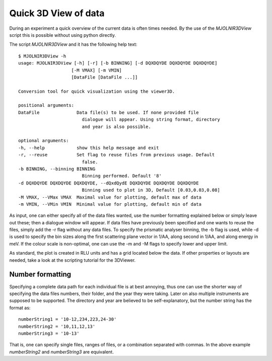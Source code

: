 Quick 3D View of data
=====================

During an experiment a quick overview of the current data is often times needed. By the use of the *MJOLNIR3DView* script this is possible without using python directly. 

The script *MJOLNIR3DView* and it has the following help text::

    $ MJOLNIR3DView -h
    usage: MJOLNIR3DView [-h] [-r] [-b BINNING] [-d DQXDQYDE DQXDQYDE DQXDQYDE]
                        [-M VMAX] [-m VMIN]
                        [DataFile [DataFile ...]]

    Conversion tool for quick visualization using the viewer3D.

    positional arguments:
    DataFile              Data file(s) to be used. If none provided file
                            dialogue will appear. Using string format, directory
                            and year is also possible.

    optional arguments:
    -h, --help            show this help message and exit
    -r, --reuse           Set flag to reuse files from previous usage. Default
                            false.
    -b BINNING, --binning BINNING
                            Binning performed. Default '8'
    -d DQXDQYDE DQXDQYDE DQXDQYDE, --dQxdQydE DQXDQYDE DQXDQYDE DQXDQYDE
                            Binning used to plot in 3D, Default [0.03,0.03,0.08]
    -M VMAX, --VMax VMAX  Maximal value for plotting, default max of data
    -m VMIN, --VMin VMIN  Minimal value for plotting, default min of data

As input, one can either specify all of the data files wanted, use the number formatting explained below or simply leave out these; then a dialogue window will appear. If data files have previously been specified and one wants to reuse 
the files, simply add the -r flag without any data files. 
To specify the prismatic analyser binning, the -b flag is used, while -d is used to specify the bin sizes along the first scattering plane vector in 1/AA, along second in 1/AA, and along energy in meV.
If the colour scale is non-optimal, one can use the -m and -M flags to specify lower and upper limit.

As standard, the plot is created in RLU units and has a grid located below the data. If other properties or layouts are needed, take a look at the scripting tutorial for the 3DViewer.

Number formatting
^^^^^^^^^^^^^^^^^

Specifying a complete data path for each individual file is at best annoying, thus one can use the shorter way of specifying the data files numbers, their folder, and the year they were taking. Later on also 
multiple instruments are supposed to be supported. The directory and year are believed to be self-explanatory, but the number string has the format as::

    numberString1 = '10-12,234,223,24-30'
    numberString2 = '10,11,12,13' 
    numberString3 = '10-13' 

That is, one can specify single files, ranges of files, or a combination separated with commas. In the above example *numberString2* and *numberString3* are equivalent.
